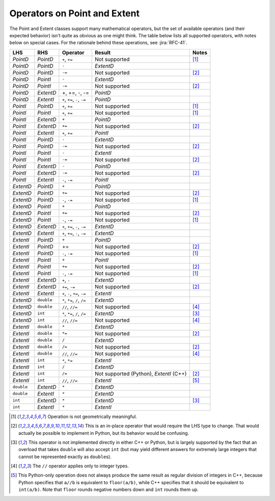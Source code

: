.. py:currentmodule:: lsst.geom

.. _lsst.geom-operators:

#############################
Operators on Point and Extent
#############################

The Point and Extent classes support many mathematical operators, but the set of available operators (and their expected behavior) isn't quite as obvious as one might think.
The table below lists all supported operators, with notes below on special cases.
For the rationale behind these operations, see :jira:`RFC-41`.

.. list-table::
   :header-rows: 1

   * - LHS
     - RHS
     - Operator
     - Result
     - Notes

   * - `PointD`
     - `PointD`
     - ``+``, ``+=``
     - Not supported
     - [#f1]_

   * - `PointD`
     - `PointD`
     - ``-``
     - `ExtentD`
     -

   * - `PointD`
     - `PointD`
     - ``-=``
     - Not supported
     - [#f2]_

   * - `PointD`
     - `PointI`
     - ``-``
     - `ExtentD`
     -

   * - `PointD`
     - `PointI`
     - ``-=``
     - Not supported
     - [#f2]_

   * - `PointD`
     - `ExtentD`
     - +, +=, -, -=
     - `PointD`
     -

   * - `PointD`
     - `ExtentI`
     - ``+``, ``+=``, ``-``, ``-=``
     - `PointD`
     -

   * - `PointI`
     - `PointD`
     - ``+``, ``+=``
     - Not supported
     - [#f1]_

   * - `PointI`
     - `PointI`
     - ``+``, ``+=``
     - Not supported
     - [#f1]_

   * - `PointI`
     - `ExtentD`
     - ``+``
     - `PointD`
     -

   * - `PointI`
     - `ExtentD`
     - ``+=``
     - Not supported
     - [#f2]_

   * - `PointI`
     - `ExtentI`
     - ``+``, ``+=``
     - `PointI`
     -

   * - `PointI`
     - `PointD`
     - ``-``
     - `ExtentD`
     -

   * - `PointI`
     - `PointD`
     - ``-=``
     - Not supported
     - [#f2]_

   * - `PointI`
     - `PointI`
     - ``-``
     - `ExtentI`
     -

   * - `PointI`
     - `PointI`
     - ``-=``
     - Not supported
     - [#f2]_

   * - `PointI`
     - `ExtentD`
     - ``-``
     - `PointD`
     -

   * - `PointI`
     - `ExtentD`
     - ``-=``
     - Not supported
     - [#f2]_

   * - `PointI`
     - `ExtentI`
     - ``-``, ``-=``
     - `PointI`
     -

   * - `ExtentD`
     - `PointD`
     - ``+``
     - `PointD`
     -

   * - `ExtentD`
     - `PointD`
     - ``+=``
     - Not supported
     - [#f2]_

   * - `ExtentD`
     - `PointD`
     - ``-``, ``-=``
     - Not supported
     - [#f1]_

   * - `ExtentD`
     - `PointI`
     - ``+``
     - `PointD`
     -

   * - `ExtentD`
     - `PointI`
     - ``+=``
     - Not supported
     - [#f2]_

   * - `ExtentD`
     - `PointI`
     - ``-``, ``-=``
     - Not supported
     - [#f1]_

   * - `ExtentD`
     - `ExtentD`
     - ``+``, ``+=``, ``-``, ``-=``
     - `ExtentD`
     -

   * - `ExtentD`
     - `ExtentI`
     - ``+``, ``+=``, ``-``, ``-=``
     - `ExtentD`
     -

   * - `ExtentI`
     - `PointD`
     - ``+``
     - `PointD`
     -

   * - `ExtentI`
     - `PointD`
     - +=
     - Not supported
     - [#f2]_

   * - `ExtentI`
     - `PointD`
     - ``-``, ``-=``
     - Not supported
     - [#f1]_

   * - `ExtentI`
     - `PointI`
     - ``+``
     - `PointI`
     -

   * - `ExtentI`
     - `PointI`
     - ``+=``
     - Not supported
     - [#f2]_

   * - `ExtentI`
     - `PointI`
     - ``-``, ``-=``
     - Not supported
     - [#f1]_

   * - `ExtentI`
     - `ExtentD`
     - ``+``, ``-``
     - `ExtentD`
     -

   * - `ExtentI`
     - `ExtentD`
     - ``+=``, ``-=``
     - Not supported
     - [#f2]_

   * - `ExtentI`
     - `ExtentI`
     - ``+``, ``-``, ``+=``, ``-=``
     - `ExtentI`
     -

   * - `ExtentD`
     - ``double``
     - ``*``, ``*=``, ``/``, ``/=``
     - `ExtentD`
     -

   * - `ExtentD`
     - ``double``
     - ``//``, ``//=``
     - Not supported
     - [#f4]_

   * - `ExtentD`
     - ``int``
     - ``*``, ``*=``, ``/``, ``/=``
     - `ExtentD`
     - [#f3]_

   * - `ExtentD`
     - ``int``
     - ``//``, ``//=``
     - Not supported
     - [#f4]_

   * - `ExtentI`
     - ``double``
     - ``*``
     - `ExtentD`
     -

   * - `ExtentI`
     - ``double``
     - ``*=``
     - Not supported
     - [#f2]_

   * - `ExtentI`
     - ``double``
     - ``/``
     - `ExtentD`
     -

   * - `ExtentI`
     - ``double``
     - ``/=``
     - Not supported
     - [#f2]_

   * - `ExtentI`
     - ``double``
     - ``//``, ``//=``
     - Not supported
     - [#f4]_

   * - `ExtentI`
     - ``int``
     - ``*``, ``*=``
     - `ExtentI`
     -

   * - `ExtentI`
     - ``int``
     - ``/``
     - `ExtentD`
     -

   * - `ExtentI`
     - ``int``
     - ``/=``
     - Not supported (Python), `ExtentI` (C++)
     - [#f2]_

   * - `ExtentI`
     - ``int``
     - ``//``, ``//=``
     - `ExtentI`
     - [#f5]_

   * - ``double``
     - `ExtentD`
     - ``*``
     - `ExtentD`
     -

   * - ``double``
     - `ExtentI`
     - ``*``
     - `ExtentD`
     -

   * - ``int``
     - `ExtentD`
     - ``*``
     - `ExtentD`
     - [#f3]_

   * - ``int``
     - `ExtentI`
     - ``*``
     - `ExtentI`
     -

.. [#f1] Operation is not geometrically meaningful.
.. [#f2] This is an in-place operator that would require the LHS type to change.
         That would actually be possible to implement in Python, but its behavior would be confusing.
.. [#f3] This operator is not implemented directly in either C++ or Python, but is largely supported by the fact that an overload that takes ``double`` will also accept ``int`` (but may yield different answers for extremely large integers that cannot be represented exactly as ``double``\s).
.. [#f4] The ``//`` operator applies only to integer types.
.. [#f5] This Python-only operation does not always produce the same result as regular division of integers in C++, because Python specifies that ``a//b`` is equivalent to ``floor(a/b)``, while C++ specifies that it should be equivalent to ``int(a/b)``.
         Note that ``floor`` rounds negative numbers down and ``int`` rounds them up.
